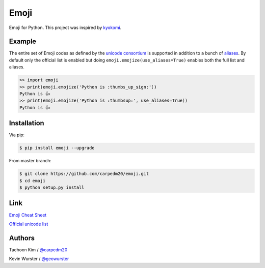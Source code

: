 Emoji
=====

Emoji for Python.  This project was inspired by `kyokomi <https://github.com/kyokomi/emoji>`__.


Example
-------

The entire set of Emoji codes as defined by the `unicode consortium <http://www.unicode.org/Public/emoji/1.0/full-emoji-list.html>`__
is supported in addition to a bunch of `aliases <http://www.emoji-cheat-sheet.com/>`__.  By
default only the official list is enabled but doing ``emoji.emojize(use_aliases=True)`` enables
both the full list and aliases.

.. code-block:: python

    >> import emoji
    >> print(emoji.emojize('Python is :thumbs_up_sign:'))
    Python is 👍
    >> print(emoji.emojize('Python is :thumbsup:', use_aliases=True))
    Python is 👍


Installation
------------

Via pip:

.. code-block:: console

    $ pip install emoji --upgrade

From master branch:

.. code-block:: console

    $ git clone https://github.com/carpedm20/emoji.git
    $ cd emoji
    $ python setup.py install


Link
----

`Emoji Cheat Sheet <http://www.emoji-cheat-sheet.com/>`__

`Official unicode list <http://www.unicode.org/Public/emoji/1.0/full-emoji-list.html>`__


Authors
-------

Taehoon Kim / `@carpedm20 <http://carpedm20.github.io/about/>`__

Kevin Wurster / `@geowurster <http://twitter.com/geowurster/>`__
